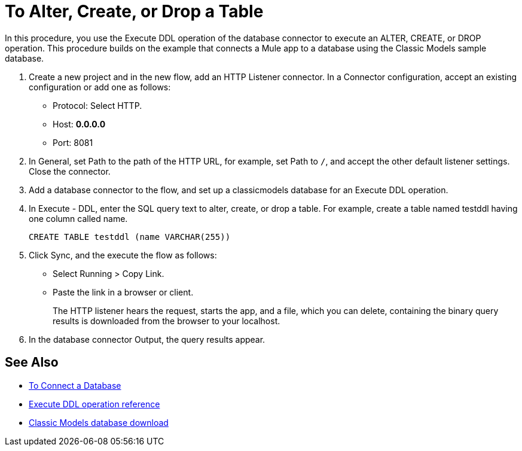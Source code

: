 = To Alter, Create, or Drop a Table

In this procedure, you use the Execute DDL operation of the database connector to execute an ALTER, CREATE, or DROP operation. This procedure builds on the example that connects a Mule app to a database using the Classic Models sample database. 

. Create a new project and in the new flow, add an HTTP Listener connector. In a Connector configuration, accept an existing configuration or add one as follows:
+
* Protocol: Select HTTP.
* Host: *0.0.0.0*
* Port: 8081
+
. In General, set Path to the path of the HTTP URL, for example, set Path to `/`, and accept the other default listener settings. Close the connector.
. Add a database connector to the flow, and set up a classicmodels database for an Execute DDL operation.
. In Execute - DDL, enter the SQL query text to alter, create, or drop a table. For example, create a table named testddl having one column called name.
+
`CREATE TABLE testddl (name VARCHAR(255))`
+
. Click Sync, and the execute the flow as follows:
+
* Select Running > Copy Link.
+
* Paste the link in a browser or client.
+
The HTTP listener hears the request, starts the app, and a file, which you can delete, containing the binary query results is downloaded from the browser to your localhost. 
. In the database connector Output, the query results appear.

== See Also

* link:/connectors/db-connect-database[To Connect a Database]
* link:/connectors/db-connector-sql-ops-ref#execute-ddl[Execute DDL operation reference]
* link:http://www.mysqltutorial.org/download/2[Classic Models database download]